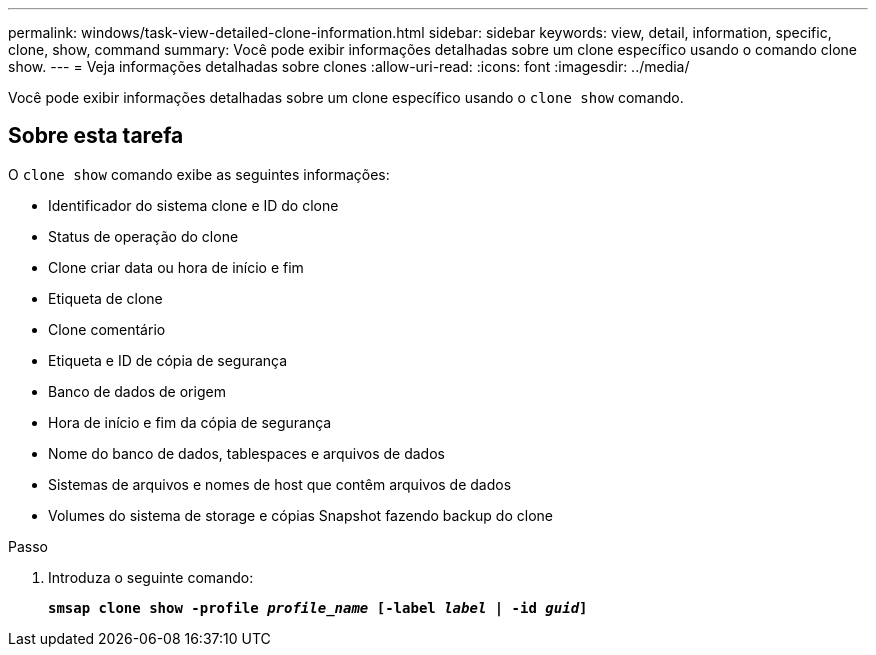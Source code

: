 ---
permalink: windows/task-view-detailed-clone-information.html 
sidebar: sidebar 
keywords: view, detail, information, specific, clone, show, command 
summary: Você pode exibir informações detalhadas sobre um clone específico usando o comando clone show. 
---
= Veja informações detalhadas sobre clones
:allow-uri-read: 
:icons: font
:imagesdir: ../media/


[role="lead"]
Você pode exibir informações detalhadas sobre um clone específico usando o `clone show` comando.



== Sobre esta tarefa

O `clone show` comando exibe as seguintes informações:

* Identificador do sistema clone e ID do clone
* Status de operação do clone
* Clone criar data ou hora de início e fim
* Etiqueta de clone
* Clone comentário
* Etiqueta e ID de cópia de segurança
* Banco de dados de origem
* Hora de início e fim da cópia de segurança
* Nome do banco de dados, tablespaces e arquivos de dados
* Sistemas de arquivos e nomes de host que contêm arquivos de dados
* Volumes do sistema de storage e cópias Snapshot fazendo backup do clone


.Passo
. Introduza o seguinte comando:
+
`*smsap clone show -profile _profile_name_ [-label _label_ | -id _guid_]*`


